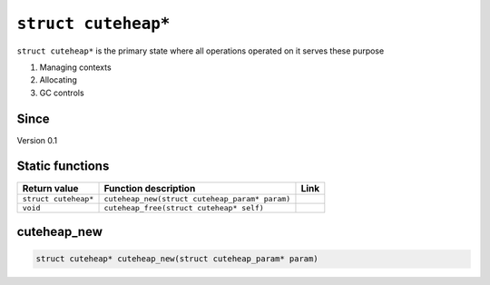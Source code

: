 *****************
``struct cuteheap*``
*****************

``struct cuteheap*`` is the primary state where all
operations operated on it serves these purpose

1. Managing contexts
2. Allocating
3. GC controls

Since
*****
Version 0.1

Static functions
****************

+----------------------+------------------------------------------------+------+
| Return value         | Function description                           | Link |
+======================+================================================+======+
| ``struct cuteheap*`` | ``cuteheap_new(struct cuteheap_param* param)`` |      |
+----------------------+------------------------------------------------+------+
| ``void``             | ``cuteheap_free(struct cuteheap* self)``       |      |
+----------------------+------------------------------------------------+------+

cuteheap_new
************
.. code-block:: c

   struct cuteheap* cuteheap_new(struct cuteheap_param* param)



